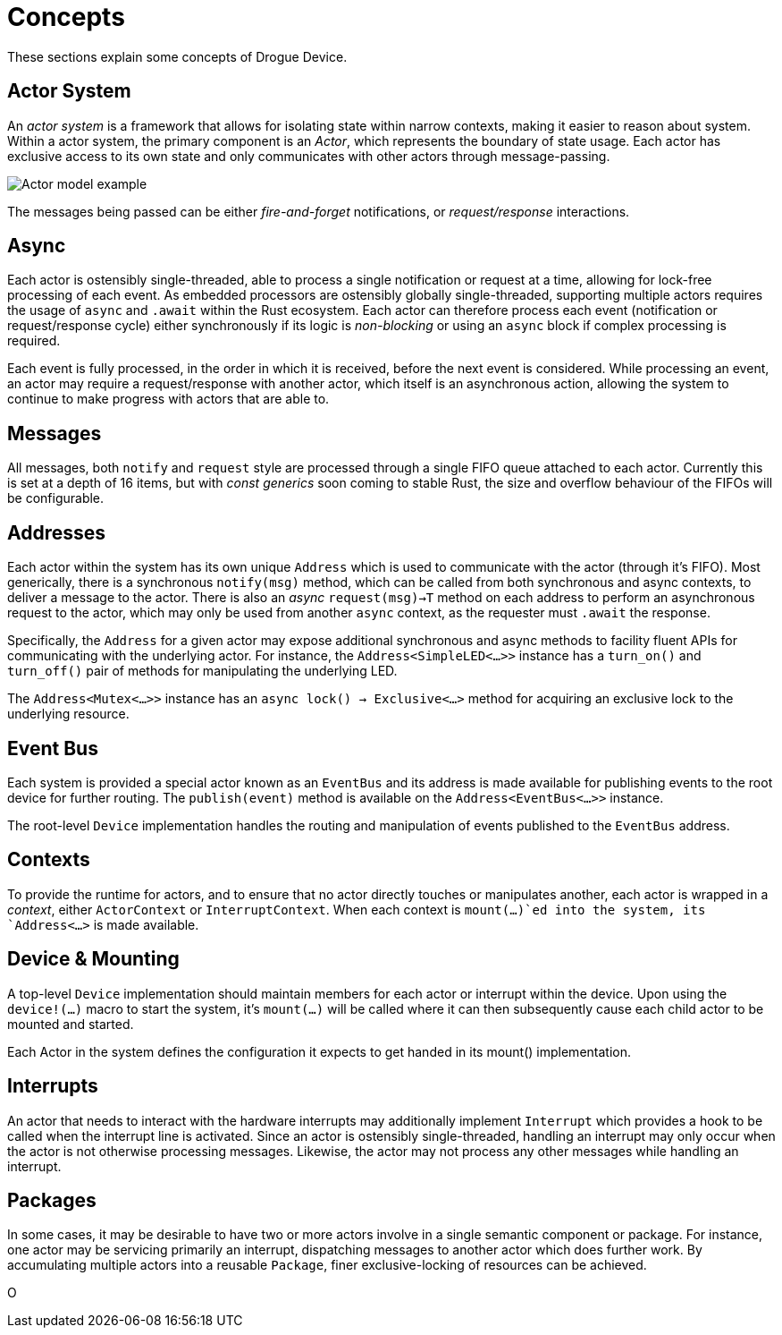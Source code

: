 = Concepts

These sections explain some concepts of Drogue Device.

== Actor System

An _actor system_ is a framework that allows for isolating state within narrow contexts, making it easier to reason about system.
Within a actor system, the primary component is an _Actor_, which represents the boundary of state usage.
Each actor has exclusive access to its own state and only communicates with other actors through message-passing.

image::actor-model.png[Actor model example]

The messages being passed can be either _fire-and-forget_ notifications, or _request/response_ interactions.

== Async

Each actor is ostensibly single-threaded, able to process a single notification or request at a time, allowing for lock-free processing of each event.
As embedded processors are ostensibly globally single-threaded, supporting multiple actors requires the usage of `async` and `.await` within the Rust ecosystem.
Each actor can therefore process each event (notification or request/response cycle) either synchronously if its logic is _non-blocking_ or using an `async` block if complex processing is required.

Each event is fully processed, in the order in which it is received, before the next event is considered.
While processing an event, an actor may require a request/response with another actor, which itself is an asynchronous action, allowing the system to continue to make progress with actors that are able to.

== Messages

All messages, both `notify` and `request` style are processed through a single FIFO queue attached to each actor. 
Currently this is set at a depth of 16 items, but with _const generics_ soon coming to stable Rust, the size and overflow behaviour of the FIFOs will be configurable.

== Addresses

Each actor within the system has its own unique `Address` which is used to communicate with the actor (through it's FIFO). 
Most generically, there is a synchronous `notify(msg)` method, which can be called from both synchronous and async contexts, to deliver a message to the actor.
There is also an _async_ `request(msg)->T` method on each address to perform an asynchronous request to the actor, which may only be used from another `async` context, as the requester must `.await` the response.

Specifically, the `Address` for a given actor may expose additional synchronous and async methods to facility fluent APIs for communicating with the underlying actor.
For instance, the `Address<SimpleLED<...>>` instance has a `turn_on()` and `turn_off()` pair of methods for manipulating the underlying LED.

The `Address<Mutex<...>>` instance has an `async lock() -> Exclusive<...>` method for acquiring an exclusive lock to the underlying resource.

== Event Bus

Each system is provided a special actor known as an `EventBus` and its address is made available for publishing events to the root device for further routing.
The `publish(event)` method is available on the `Address<EventBus<...>>` instance.

The root-level `Device` implementation handles the routing and manipulation of events published to the `EventBus` address.

## Contexts

To provide the runtime for actors, and to ensure that no actor directly touches or manipulates another, each actor is wrapped in a _context_, either `ActorContext` or `InterruptContext`.
When each context is `mount(...)`ed into the system, its `Address<...>` is made available.

## Device & Mounting

A top-level `Device` implementation should maintain members for each actor or interrupt within the device.
Upon using the `device!(...)` macro to start the system, it's `mount(...)` will be called where it can then subsequently cause each child actor to be mounted and started.

Each Actor in the system defines the configuration it expects to get handed in its mount() implementation.

== Interrupts

An actor that needs to interact with the hardware interrupts may additionally implement `Interrupt` which provides a hook to be called when the interrupt line is activated.
Since an actor is ostensibly single-threaded, handling an interrupt may only occur when the actor is not otherwise processing messages. 
Likewise, the actor may not process any other messages while handling an interrupt. 

== Packages

In some cases, it may be desirable to have two or more actors involve in a single semantic component or package. 
For instance, one actor may be servicing primarily an interrupt, dispatching messages to another actor which does further work.
By accumulating multiple actors into a reusable `Package`, finer exclusive-locking of resources can be achieved.

O
